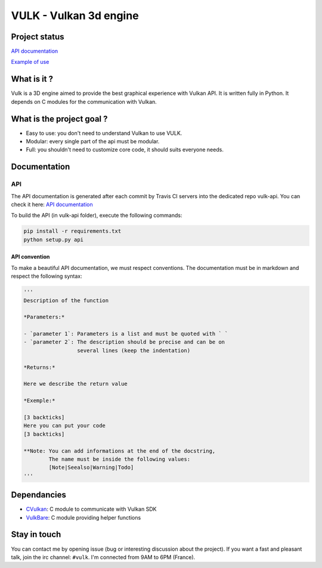 VULK - Vulkan 3d engine
=======================

Project status
--------------

|Build Status| |Code Climate| |Test Coverage| |Issue Count|

`API documentation <https://realitix.github.io/vulk-api/vulk/>`__

`Example of use <https://realitix.github.io/vulk-demo/>`__

What is it ?
------------

Vulk is a 3D engine aimed to provide the best graphical experience with
Vulkan API. It is written fully in Python. It depends on C modules for
the communication with Vulkan.

What is the project goal ?
--------------------------

-  Easy to use: you don't need to understand Vulkan to use VULK.
-  Modular: every single part of the api must be modular.
-  Full: you shouldn't need to customize core code, it should suits
   everyone needs.

Documentation
-------------

API
~~~

The API documentation is generated after each commit by Travis CI
servers into the dedicated repo vulk-api. You can check it here: `API
documentation <https://realitix.github.io/vulk-api/vulk/>`__

To build the API (in vulk-api folder), execute the following commands:

.. code:: bash

    pip install -r requirements.txt
    python setup.py api

API convention
^^^^^^^^^^^^^^

To make a beautiful API documentation, we must respect conventions. The
documentation must be in markdown and respect the following syntax:

.. code:: markdown

    '''
    Description of the function

    *Parameters:*

    - `parameter 1`: Parameters is a list and must be quoted with ` `
    - `parameter 2`: The description should be precise and can be on
                     several lines (keep the indentation)

    *Returns:*

    Here we describe the return value

    *Exemple:*

    [3 backticks]
    Here you can put your code
    [3 backticks]

    **Note: You can add informations at the end of the docstring,
            The name must be inside the following values:
            [Note|Seealso|Warning|Todo]
    '''

Dependancies
------------

-  `CVulkan <https://realitix.github.io/cvulkan/>`__: C module to
   communicate with Vulkan SDK
-  `VulkBare <https://realitix.github.io/vulk-bare/>`__: C module
   providing helper functions

Stay in touch
-------------

You can contact me by opening issue (bug or interesting discussion about
the project). If you want a fast and pleasant talk, join the irc
channel: ``#vulk``. I'm connected from 9AM to 6PM (France).

.. |Build Status| image:: https://travis-ci.org/realitix/vulk.svg?branch=master
   :target: https://travis-ci.org/realitix/vulk
.. |Code Climate| image:: https://codeclimate.com/github/realitix/vulk/badges/gpa.svg
   :target: https://codeclimate.com/github/realitix/vulk
.. |Test Coverage| image:: https://codeclimate.com/github/realitix/vulk/badges/coverage.svg
   :target: https://codeclimate.com/github/realitix/vulk/coverage
.. |Issue Count| image:: https://codeclimate.com/github/realitix/vulk/badges/issue_count.svg
   :target: https://codeclimate.com/github/realitix/vulk
